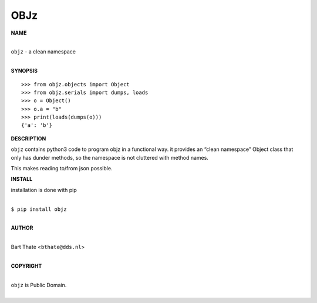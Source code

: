 OBJz
====


**NAME**


|
| ``objz`` - a clean namespace
|


**SYNOPSIS**

::

    >>> from objz.objects import Object
    >>> from objz.serials import dumps, loads
    >>> o = Object()
    >>> o.a = "b"
    >>> print(loads(dumps(o)))
    {'a': 'b'}


**DESCRIPTION**


``objz`` contains python3 code to program objz in a functional
way. it provides an “clean namespace” Object class that only has
dunder methods, so the namespace is not cluttered with method names.

This makes reading to/from json possible.


**INSTALL**


installation is done with pip

|
| ``$ pip install objz``
|

**AUTHOR**

|
| Bart Thate <``bthate@dds.nl``>
|

**COPYRIGHT**

|
| ``objz`` is Public Domain.
|
